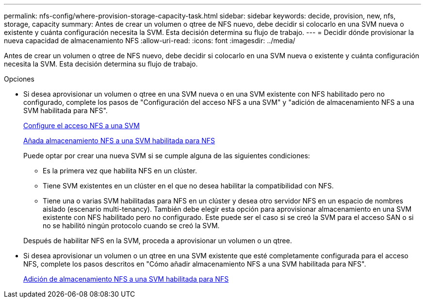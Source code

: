 ---
permalink: nfs-config/where-provision-storage-capacity-task.html 
sidebar: sidebar 
keywords: decide, provision, new, nfs, storage, capacity 
summary: Antes de crear un volumen o qtree de NFS nuevo, debe decidir si colocarlo en una SVM nueva o existente y cuánta configuración necesita la SVM. Esta decisión determina su flujo de trabajo. 
---
= Decidir dónde provisionar la nueva capacidad de almacenamiento NFS
:allow-uri-read: 
:icons: font
:imagesdir: ../media/


[role="lead"]
Antes de crear un volumen o qtree de NFS nuevo, debe decidir si colocarlo en una SVM nueva o existente y cuánta configuración necesita la SVM. Esta decisión determina su flujo de trabajo.

.Opciones
* Si desea aprovisionar un volumen o qtree en una SVM nueva o en una SVM existente con NFS habilitado pero no configurado, complete los pasos de "Configuración del acceso NFS a una SVM" y "adición de almacenamiento NFS a una SVM habilitada para NFS".
+
xref:../nfs-config/create-svms-data-access-task.html[Configure el acceso NFS a una SVM]

+
xref:add-storage-capacity-nfs-enabled-svm-concept.adoc[Añada almacenamiento NFS a una SVM habilitada para NFS]

+
Puede optar por crear una nueva SVM si se cumple alguna de las siguientes condiciones:

+
** Es la primera vez que habilita NFS en un clúster.
** Tiene SVM existentes en un clúster en el que no desea habilitar la compatibilidad con NFS.
** Tiene una o varias SVM habilitadas para NFS en un clúster y desea otro servidor NFS en un espacio de nombres aislado (escenario multi-tenancy).
También debe elegir esta opción para aprovisionar almacenamiento en una SVM existente con NFS habilitado pero no configurado. Este puede ser el caso si se creó la SVM para el acceso SAN o si no se habilitó ningún protocolo cuando se creó la SVM.


+
Después de habilitar NFS en la SVM, proceda a aprovisionar un volumen o un qtree.

* Si desea aprovisionar un volumen o un qtree en una SVM existente que esté completamente configurada para el acceso NFS, complete los pasos descritos en "Cómo añadir almacenamiento NFS a una SVM habilitada para NFS".
+
xref:add-storage-capacity-nfs-enabled-svm-concept.adoc[Adición de almacenamiento NFS a una SVM habilitada para NFS]


